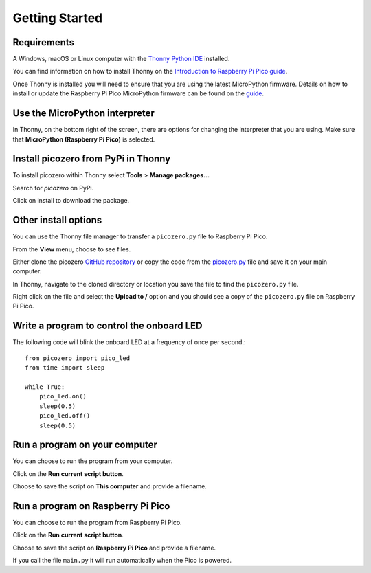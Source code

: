 .. picozero: a library for controlling Raspberry Pi Pico GPIO pins with MicroPython
..
.. SPDX short identifier: MIT

Getting Started
===============

Requirements
------------

A Windows, macOS or Linux computer with the `Thonny Python IDE`_ installed.

.. _Thonny Python IDE: https://thonny.org/

You can find information on how to install Thonny on the `Introduction to Raspberry Pi Pico guide`_.

.. _Introduction to Raspberry Pi Pico guide: https://learning-admin.raspberrypi.org/en/projects/introduction-to-the-pico/2

Once Thonny is installed you will need to ensure that you are using the latest MicroPython firmware. Details on how to install or update the Raspberry Pi Pico MicroPython firmware can be found on the `guide`_.

.. _guide: https://learning-admin.raspberrypi.org/en/projects/introduction-to-the-pico/3

Use the MicroPython interpreter
-------------------------------

In Thonny, on the bottom right of the screen, there are options for changing the interpreter that you are using. Make sure that **MicroPython (Raspberry Pi Pico)** is selected.

.. image:: images/thonny-switch-interpreter.jpg

Install picozero from PyPi in Thonny
------------------------------------

To install picozero within Thonny select **Tools** > **Manage packages...**

.. image:: images/thonny-manage-packages.jpg

Search for `picozero` on PyPi.

.. image:: images/thonny-packages-picozero.jpg

Click on install to download the package.

.. image:: images/thonny-install-package.jpg

Other install options
---------------------

You can use the Thonny file manager to transfer a ``picozero.py`` file to Raspberry Pi Pico.

From the **View** menu, choose to see files.

.. image:: images/thonny-view-files.jpg

Either clone the picozero `GitHub repository`_ or copy the code from the `picozero.py`_ file and save it on your main computer.

.. _GitHub repository: https://github.com/RaspberryPiFoundation/picozero
.. _picozero.py: https://raw.githubusercontent.com/RaspberryPiFoundation/picozero/master/picozero/picozero.py?token=GHSAT0AAAAAABRLTKWZDBSYBE54NJ7AIZ6MYSENI2A

In Thonny, navigate to the cloned directory or location you save the file to find the ``picozero.py`` file.

.. image:: images/thonny-navigate-downloads.jpg

Right click on the file and select the **Upload to /** option and you should see a copy of the ``picozero.py`` file on Raspberry Pi Pico.

.. image:: images/thonny-upload-files.jpg
.. image:: images/thonny-copy-picozero.jpg

Write a program to control the onboard LED
------------------------------------------

The following code will blink the onboard LED at a frequency of once per second.::

    from picozero import pico_led
    from time import sleep

    while True:
        pico_led.on()
        sleep(0.5)
        pico_led.off()
        sleep(0.5)

Run a program on your computer
------------------------------

You can choose to run the program from your computer.

Click on the **Run current script button**.

.. image:: images/run-current-script.jpg

Choose to save the script on **This computer** and provide a filename.

.. image:: images/save-this-computer.png

Run a program on Raspberry Pi Pico
----------------------------------

You can choose to run the program from Raspberry Pi Pico.

Click on the **Run current script button**.

.. image:: images/run-current-script.jpg

Choose to save the script on **Raspberry Pi Pico** and provide a filename.

.. image:: images/save-this-raspberry-pi-pico.png

If you call the file ``main.py`` it will run automatically when the Pico is powered.